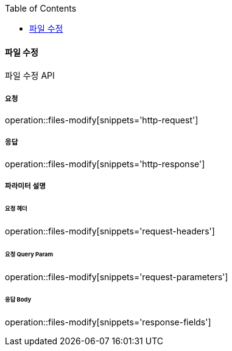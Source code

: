 :toc:

==== 파일 수정

파일 수정 API

===== 요청

operation::files-modify[snippets='http-request']

===== 응답

operation::files-modify[snippets='http-response']

===== 파라미터 설명

====== 요청 헤더

operation::files-modify[snippets='request-headers']

====== 요청 Query Param

operation::files-modify[snippets='request-parameters']

====== 응답 Body

operation::files-modify[snippets='response-fields']
